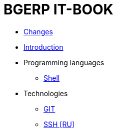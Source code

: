 = BGERP IT-BOOK
:nofooter:

* <<changes.adoc#, Changes>>
* <<intro.adoc#, Introduction>>
* Programming languages
** <<lang/shell.adoc#, Shell>>
* Technologies
** <<vcs/git.adoc#, GIT>>
** <<network/ssh.adoc#, SSH [RU]>>

